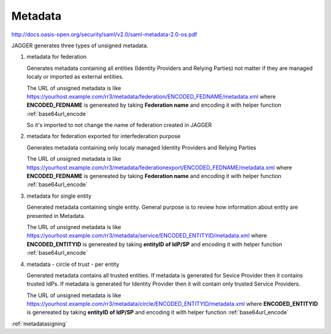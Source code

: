 .. _metadata:

Metadata  
*********

http://docs.oasis-open.org/security/saml/v2.0/saml-metadata-2.0-os.pdf

JAGGER generates three types of unsigned metadata.


#. metadata for federation

   Generates metadata containing all entities (Identity Providers and Relying Parties) not matter if they are managed localy or imported as external entities.
  
   The URL of unsigned metadata is like https://yourhost.example.com/rr3/metadata/federation/ENCODED_FEDNAME/metadata.xml
   where **ENCODED_FEDNAME** is genereated by taking **Federation name** and encoding it with helper function :ref:`base64url_encode`  
   
   So it's imported to not change the name of federation created in JAGGER 

#. metadata for federation exported for interfederation purpose

   Generates metadata containing only  localy managed Identity Providers and Relying Parties 

   The URL of unsigned metadata is like https://yourhost.example.com/rr3/metadata/federationexport/ENCODED_FEDNAME/metadata.xml
   where **ENCODED_FEDNAME** is genereated by taking **Federation name** and encoding it with helper function :ref:`base64url_encode`  


#. metadata for single entity

   Generated metadata containing single entity. General purpose is to review how information about entity are presented in Metadata.

   The URL of unsigned metadata is like https://yourhost.example.com/rr3/metadata/service/ENCODED_ENTITYID/metadata.xml
   where **ENCODED_ENTITYID** is genereated by taking **entityID of IdP/SP** and encoding it with helper function :ref:`base64url_encode`  

#. metadata - circle of trust - per entity

   Generated metadata contains all trusted entities. If metadata is generated for Sevice Provider then it contains trusted IdPs.
   If metadata is generated for Identity Provider then it will contain only trusted Service Providers.

   The URL of unsigned metadata is like https://yourhost.example.com/rr3/metadata/circle/ENCODED_ENTITYID/metadata.xml
   where **ENCODED_ENTITYID** is genereated by taking **entityID of IdP/SP** and encoding it with helper function :ref:`base64url_encode`  
   






:ref:`metadatasigning`

